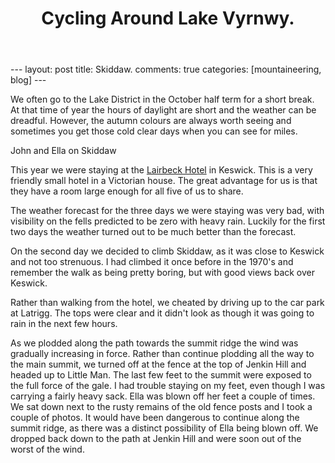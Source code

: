#+TITLE: Cycling Around Lake Vyrnwy.
#+STARTUP: showall indent
#+STARTUP: hidestars
#+OPTIONS: H:2 num:nil tags:nil toc:1 timestamps:t
#+BEGIN_HTML
---
layout: post
title: Skiddaw.
comments: true
categories: [mountaineering, blog]
---
#+END_HTML


We often go to the Lake District in the October half term for a short
break. At that time of year the hours of daylight are short and the
weather can be dreadful. However, the autumn colours are always worth
seeing and sometimes you get those cold clear days when you can see
for miles.

#+BEGIN_HTML
<div class="photofloatr"> <p><a class="fancybox-thumb" rel="fancybox-thumb" href="/images/skiddaw/DSCF1056.JPG"
   title="John and Ella on Skiddaw" ><img
  src="/images/skiddaw/DSCF1056.JPG" width="200" alt="John and Ella on
  Skiddaw"/></a></p> <p>John and Ella on Skiddaw</p> </div>
#+END_HTML


This year we were staying at the [[http://www.lairbeckhotel-keswick.co.uk/][Lairbeck Hotel]] in Keswick. This is a
very friendly small hotel in a Victorian house. The great advantage
for us is that they have a room large enough for all five of us to
share.

The weather forecast for the three days we were staying was very bad,
with visibility on the fells predicted to be zero with heavy
rain. Luckily for the first two days the weather turned out to be much
better than the forecast.

On the second day we decided to climb Skiddaw, as it was close to
Keswick and not too strenuous. I had climbed it once before in the
1970's and remember the walk as being pretty boring, but with good
views back over Keswick.

Rather than walking from the hotel, we cheated by driving up to the
car park at Latrigg. The tops were clear and it didn't look as though
it was going to rain in the next few hours.

As we plodded along the path towards the summit ridge the wind was
gradually increasing in force. Rather than continue plodding all the
way to the main summit, we turned off at the fence at the top of
Jenkin Hill and headed up to Little Man. The last few feet to the
summit were exposed to the full force of the gale. I had trouble
staying on my feet, even though I was carrying a fairly heavy
sack. Ella was blown off her feet a couple of times. We sat down next
to the rusty remains of the old fence posts and I took a couple of
photos. It would have been dangerous to continue along the summit
ridge, as there was a distinct possibility of Ella being blown off. We
dropped back down to the path at Jenkin Hill and were soon out of the
worst of the wind.
